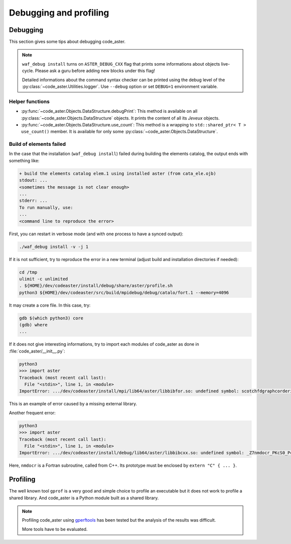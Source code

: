 .. _devguide-debugging:

***********************
Debugging and profiling
***********************


Debugging
=========

This section gives some tips about debugging code_aster.

.. note::

    ``waf_debug install`` turns on ``ASTER_DEBUG_CXX`` flag that prints some
    informations about objects live-cycle.
    Please ask a guru before adding new blocks under this flag!

    Detailed informations about the command syntax checker can be printed using
    the debug level of the :py:class:`~code_aster.Utilities.logger`.
    Use ``--debug`` option or set ``DEBUG=1`` environment variable.


.. todo::

    It will give an example of debugging the C++/Fortran objects of a
    sequential or a parallel build.

    Another part will give some informations to debug the Python part.


Helper functions
~~~~~~~~~~~~~~~~

- :py:func:`~code_aster.Objects.DataStructure.debugPrint`:
  This method is available on all :py:class:`~code_aster.Objects.DataStructure`
  objects. It prints the content of all its *Jeveux* objects.

- :py:func:`~code_aster.Objects.DataStructure.use_count`:
  This method is a wrapping to ``std::shared_ptr< T >`` ``use_count()``
  member. It is available for only some
  :py:class:`~code_aster.Objects.DataStructure`.


Build of elements failed
~~~~~~~~~~~~~~~~~~~~~~~~

In the case that the installation (``waf_debug install``) failed during building
the elements catalog, the output ends with something like:

.. code-block:: none

    + build the elements catalog elem.1 using installed aster (from cata_ele.ojb)
    stdout: ...
    <sometimes the message is not clear enough>
    ...
    stderr: ...
    To run manually, use:
    ...
    <command line to reproduce the error>

First, you can restart in verbose mode (and with one process to have a synced output):

.. code-block:: sh

    ./waf_debug install -v -j 1

If it is not sufficient, try to reproduce the error in a new terminal (adjust build
and installation directories if needed):

.. code-block:: shell

    cd /tmp
    ulimit -c unlimited
    . ${HOME}/dev/codeaster/install/debug/share/aster/profile.sh
    python3 ${HOME}/dev/codeaster/src/build/mpidebug/debug/catalo/fort.1 --memory=4096

It may create a core file. In this case, try:

.. code-block:: shell

    gdb $(which python3) core
    (gdb) where
    ...

If it does not give interesting informations, try to import each modules of
code_aster as done in :file:`code_aster/__init__.py`:

.. code-block:: python

    python3
    >>> import aster
    Traceback (most recent call last):
      File "<stdin>", line 1, in <module>
    ImportError: .../dev/codeaster/install/mpi/lib64/aster/libbibfor.so: undefined symbol: scotchfdgraphcorderinit_

This is an example of error caused by a missing external library.

Another frequent error:

.. code-block:: python

    python3
    >>> import aster
    Traceback (most recent call last):
      File "<stdin>", line 1, in <module>
    ImportError: .../dev/codeaster/install/debug/lib64/aster/libbibcxx.so: undefined symbol: _Z7nmdocr_PKcS0_Pcjj

Here, ``nmdocr`` is a Fortran subroutine, called from C++. Its prototype must be
enclosed by ``extern "C" { ... }``.


Profiling
=========

The well known tool ``gprof`` is a very good and simple choice to profile an
executable but it does not work to profile a shared library.
And code_aster is a Python module built as a shared library.

.. note::

    Profiling code_aster using `gperftools`_ has been tested but the analysis
    of the results was difficult.

    More tools have to be evaluated.


.. _gperftools: https://github.com/gperftools/gperftools
